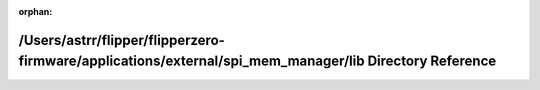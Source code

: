 .. meta::8a00e202beb076e2f31cfc81b52a99087985e03dae535b57510669d5f165a44509350718bddf8372853d30e25beefe21c2a3ee5347f326520f1b43171b7a0b9b

:orphan:

.. title:: Flipper Zero Firmware: /Users/astrr/flipper/flipperzero-firmware/applications/external/spi_mem_manager/lib Directory Reference

/Users/astrr/flipper/flipperzero-firmware/applications/external/spi\_mem\_manager/lib Directory Reference
=========================================================================================================

.. container:: doxygen-content

   
   .. raw:: html
     :file: dir_e84f49738e7eac47d8c3696719dd4288.html
